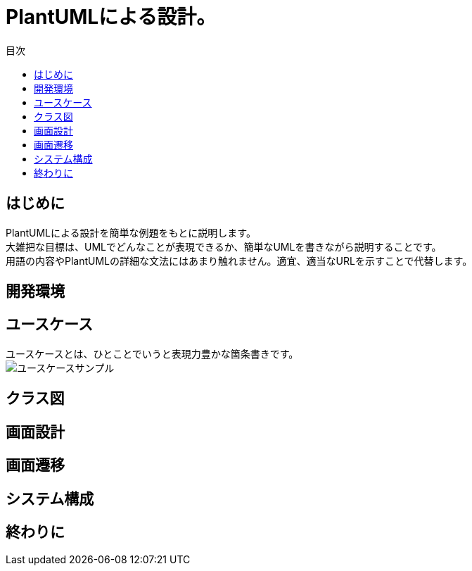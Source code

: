 = PlantUMLによる設計。
:toc: left
:toc-title: 目次
:auther: 中島慎児
:source-highlighter: coderay

== はじめに

PlantUMLによる設計を簡単な例題をもとに説明します。 +
大雑把な目標は、UMLでどんなことが表現できるか、簡単なUMLを書きながら説明することです。 +
用語の内容やPlantUMLの詳細な文法にはあまり触れません。適宜、適当なURLを示すことで代替します。 +



== 開発環境



== ユースケース

ユースケースとは、ひとことでいうと表現力豊かな箇条書きです。 +
image:uml/usecase.svg[ユースケースサンプル]

== クラス図
== 画面設計
== 画面遷移
== システム構成
== 終わりに

